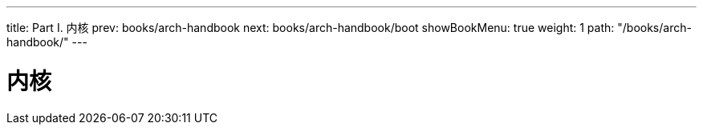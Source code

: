 ---
title: Part I. 内核
prev: books/arch-handbook
next: books/arch-handbook/boot
showBookMenu: true
weight: 1
path: "/books/arch-handbook/"
---

[[kernel]]
= 内核
